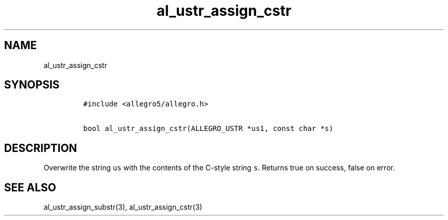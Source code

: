 .TH al_ustr_assign_cstr 3 "" "Allegro reference manual"
.SH NAME
.PP
al_ustr_assign_cstr
.SH SYNOPSIS
.IP
.nf
\f[C]
#include\ <allegro5/allegro.h>

bool\ al_ustr_assign_cstr(ALLEGRO_USTR\ *us1,\ const\ char\ *s)
\f[]
.fi
.SH DESCRIPTION
.PP
Overwrite the string \f[C]us\f[] with the contents of the C-style
string \f[C]s\f[].
Returns true on success, false on error.
.SH SEE ALSO
.PP
al_ustr_assign_substr(3), al_ustr_assign_cstr(3)
